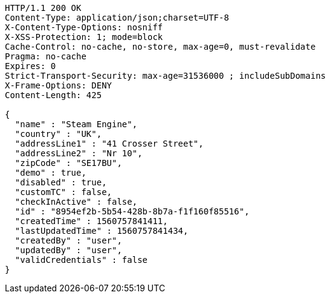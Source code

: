 [source,http,options="nowrap"]
----
HTTP/1.1 200 OK
Content-Type: application/json;charset=UTF-8
X-Content-Type-Options: nosniff
X-XSS-Protection: 1; mode=block
Cache-Control: no-cache, no-store, max-age=0, must-revalidate
Pragma: no-cache
Expires: 0
Strict-Transport-Security: max-age=31536000 ; includeSubDomains
X-Frame-Options: DENY
Content-Length: 425

{
  "name" : "Steam Engine",
  "country" : "UK",
  "addressLine1" : "41 Crosser Street",
  "addressLine2" : "Nr 10",
  "zipCode" : "SE17BU",
  "demo" : true,
  "disabled" : true,
  "customTC" : false,
  "checkInActive" : false,
  "id" : "8954ef2b-5b54-428b-8b7a-f1f160f85516",
  "createdTime" : 1560757841411,
  "lastUpdatedTime" : 1560757841434,
  "createdBy" : "user",
  "updatedBy" : "user",
  "validCredentials" : false
}
----
